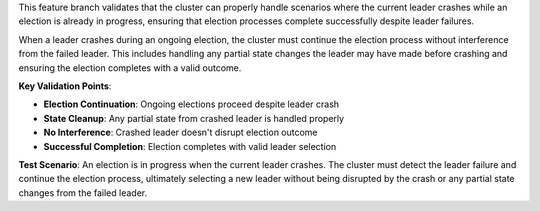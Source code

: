 This feature branch validates that the cluster can properly handle scenarios where the current leader crashes while an election is already in progress, ensuring that election processes complete successfully despite leader failures.

When a leader crashes during an ongoing election, the cluster must continue the election process without interference from the failed leader. This includes handling any partial state changes the leader may have made before crashing and ensuring the election completes with a valid outcome.

**Key Validation Points**:

- **Election Continuation**: Ongoing elections proceed despite leader crash
- **State Cleanup**: Any partial state from crashed leader is handled properly
- **No Interference**: Crashed leader doesn't disrupt election outcome
- **Successful Completion**: Election completes with valid leader selection

**Test Scenario**:
An election is in progress when the current leader crashes. The cluster must detect the leader failure and continue the election process, ultimately selecting a new leader without being disrupted by the crash or any partial state changes from the failed leader.